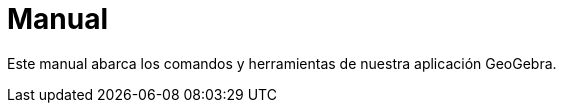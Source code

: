 = Manual
:page-en: index

Este manual abarca los comandos y herramientas de nuestra aplicación GeoGebra.